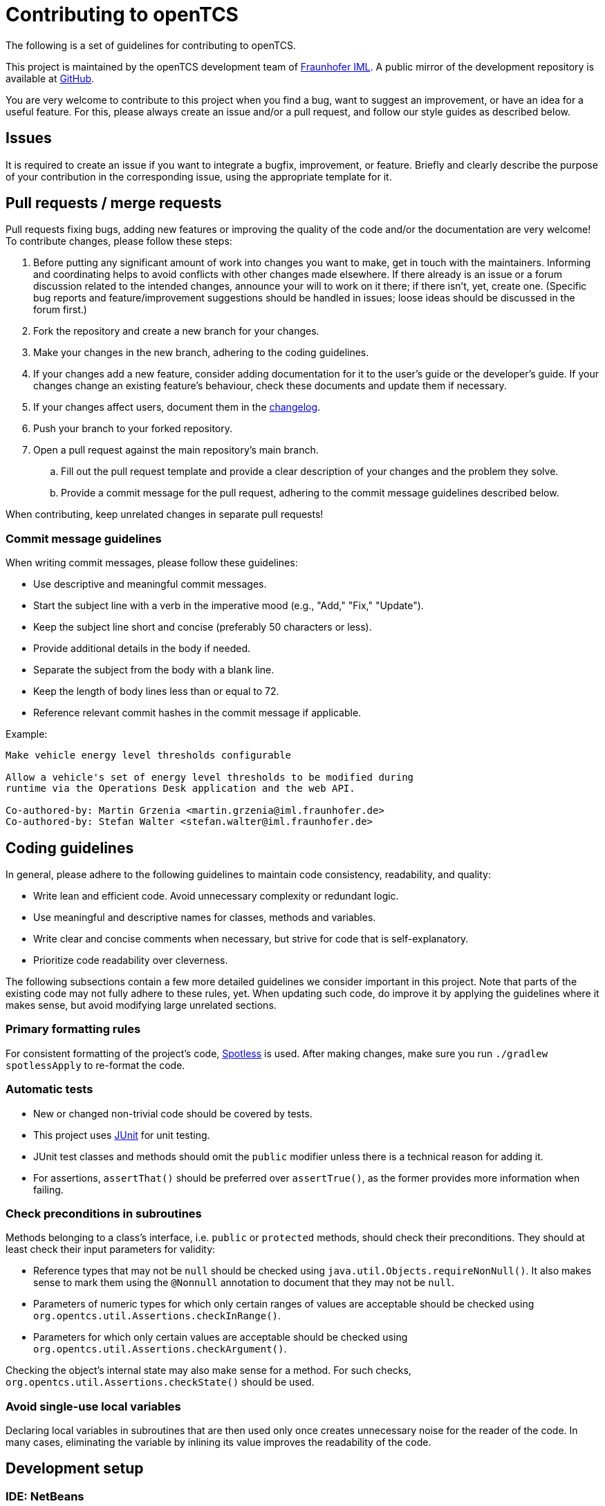// SPDX-FileCopyrightText: The openTCS Authors
// SPDX-License-Identifier: CC-BY-4.0

= Contributing to openTCS

The following is a set of guidelines for contributing to openTCS.

This project is maintained by the openTCS development team of https://www.iml.fraunhofer.de/en.html[Fraunhofer IML].
A public mirror of the development repository is available at https://github.com/opentcs/opentcs[GitHub].

You are very welcome to contribute to this project when you find a bug, want to suggest an improvement, or have an idea for a useful feature.
For this, please always create an issue and/or a pull request, and follow our style guides as described below.

== Issues

It is required to create an issue if you want to integrate a bugfix, improvement, or feature.
Briefly and clearly describe the purpose of your contribution in the corresponding issue, using the appropriate template for it.

== Pull requests / merge requests

Pull requests fixing bugs, adding new features or improving the quality of the code and/or the documentation are very welcome!
To contribute changes, please follow these steps:

. Before putting any significant amount of work into changes you want to make, get in touch with the maintainers.
  Informing and coordinating helps to avoid conflicts with other changes made elsewhere.
  If there already is an issue or a forum discussion related to the intended changes, announce your will to work on it there; if there isn't, yet, create one.
  (Specific bug reports and feature/improvement suggestions should be handled in issues; loose ideas should be discussed in the forum first.)
. Fork the repository and create a new branch for your changes.
. Make your changes in the new branch, adhering to the coding guidelines.
. If your changes add a new feature, consider adding documentation for it to the user's guide or the developer's guide.
  If your changes change an existing feature's behaviour, check these documents and update them if necessary.
. If your changes affect users, document them in the link:opentcs-documentation/src/docs/release-notes/changelog.adoc[changelog].
. Push your branch to your forked repository.
. Open a pull request against the main repository's main branch.
.. Fill out the pull request template and provide a clear description of your changes and the problem they solve.
.. Provide a commit message for the pull request, adhering to the commit message guidelines described below.

When contributing, keep unrelated changes in separate pull requests!

=== Commit message guidelines

When writing commit messages, please follow these guidelines:

* Use descriptive and meaningful commit messages.
* Start the subject line with a verb in the imperative mood (e.g., "Add," "Fix," "Update").
* Keep the subject line short and concise (preferably 50 characters or less).
* Provide additional details in the body if needed.
* Separate the subject from the body with a blank line.
* Keep the length of body lines less than or equal to 72.
* Reference relevant commit hashes in the commit message if applicable.

Example:

----
Make vehicle energy level thresholds configurable

Allow a vehicle's set of energy level thresholds to be modified during
runtime via the Operations Desk application and the web API.

Co-authored-by: Martin Grzenia <martin.grzenia@iml.fraunhofer.de>
Co-authored-by: Stefan Walter <stefan.walter@iml.fraunhofer.de>
----

== Coding guidelines

In general, please adhere to the following guidelines to maintain code consistency, readability, and quality:

* Write lean and efficient code.
  Avoid unnecessary complexity or redundant logic.
* Use meaningful and descriptive names for classes, methods and variables.
* Write clear and concise comments when necessary, but strive for code that is self-explanatory.
* Prioritize code readability over cleverness.

The following subsections contain a few more detailed guidelines we consider important in this project.
Note that parts of the existing code may not fully adhere to these rules, yet.
When updating such code, do improve it by applying the guidelines where it makes sense, but avoid modifying large unrelated sections.

=== Primary formatting rules

For consistent formatting of the project's code, https://github.com/diffplug/spotless[Spotless] is used.
After making changes, make sure you run `./gradlew spotlessApply` to re-format the code.

=== Automatic tests

* New or changed non-trivial code should be covered by tests.
* This project uses https://junit.org/[JUnit] for unit testing.
* JUnit test classes and methods should omit the `public` modifier unless there is a technical reason for adding it.
* For assertions, `assertThat()` should be preferred over `assertTrue()`, as the former provides more information when failing.

=== Check preconditions in subroutines

Methods belonging to a class's interface, i.e. `public` or `protected` methods, should check their preconditions.
They should at least check their input parameters for validity:

* Reference types that may not be `null` should be checked using `java.util.Objects.requireNonNull()`.
  It also makes sense to mark them using the `@Nonnull` annotation to document that they may not be `null`.
* Parameters of numeric types for which only certain ranges of values are acceptable should be checked using `org.opentcs.util.Assertions.checkInRange()`.
* Parameters for which only certain values are acceptable should be checked using `org.opentcs.util.Assertions.checkArgument()`.

Checking the object's internal state may also make sense for a method.
For such checks, `org.opentcs.util.Assertions.checkState()` should be used.

=== Avoid single-use local variables

Declaring local variables in subroutines that are then used only once creates unnecessary noise for the reader of the code.
In many cases, eliminating the variable by inlining its value improves the readability of the code.

== Development setup

=== IDE: NetBeans

To build the project from NetBeans, register a Java platform named "JDK 21 - openTCS" (without the quotes) within NetBeans.
This JDK will be used by NetBeans for running the build process.
